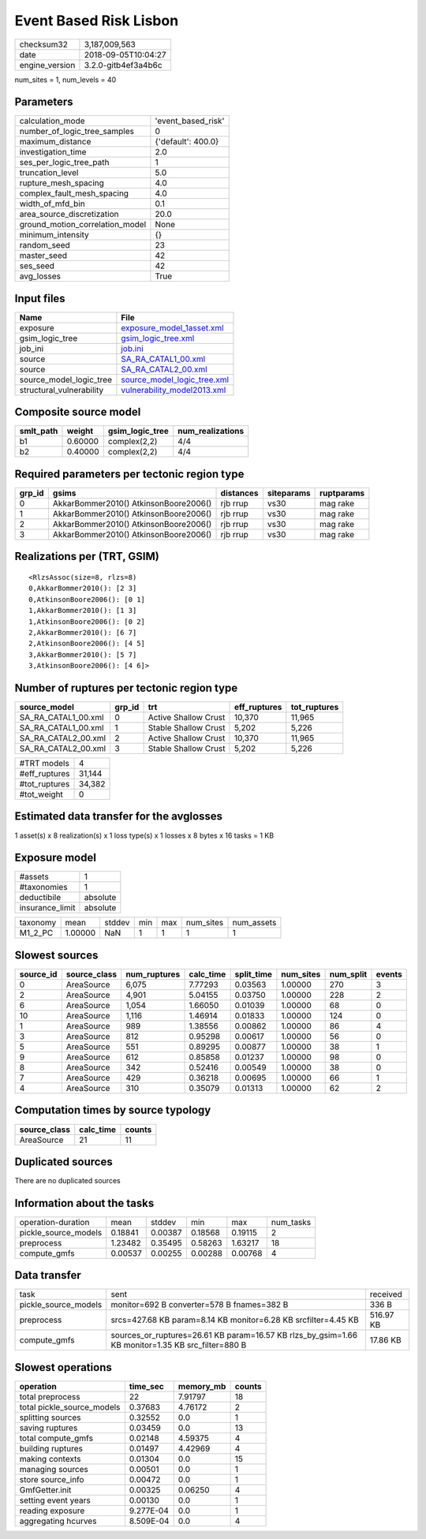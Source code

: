 Event Based Risk Lisbon
=======================

============== ===================
checksum32     3,187,009,563      
date           2018-09-05T10:04:27
engine_version 3.2.0-gitb4ef3a4b6c
============== ===================

num_sites = 1, num_levels = 40

Parameters
----------
=============================== ==================
calculation_mode                'event_based_risk'
number_of_logic_tree_samples    0                 
maximum_distance                {'default': 400.0}
investigation_time              2.0               
ses_per_logic_tree_path         1                 
truncation_level                5.0               
rupture_mesh_spacing            4.0               
complex_fault_mesh_spacing      4.0               
width_of_mfd_bin                0.1               
area_source_discretization      20.0              
ground_motion_correlation_model None              
minimum_intensity               {}                
random_seed                     23                
master_seed                     42                
ses_seed                        42                
avg_losses                      True              
=============================== ==================

Input files
-----------
======================== ============================================================
Name                     File                                                        
======================== ============================================================
exposure                 `exposure_model_1asset.xml <exposure_model_1asset.xml>`_    
gsim_logic_tree          `gsim_logic_tree.xml <gsim_logic_tree.xml>`_                
job_ini                  `job.ini <job.ini>`_                                        
source                   `SA_RA_CATAL1_00.xml <SA_RA_CATAL1_00.xml>`_                
source                   `SA_RA_CATAL2_00.xml <SA_RA_CATAL2_00.xml>`_                
source_model_logic_tree  `source_model_logic_tree.xml <source_model_logic_tree.xml>`_
structural_vulnerability `vulnerability_model2013.xml <vulnerability_model2013.xml>`_
======================== ============================================================

Composite source model
----------------------
========= ======= =============== ================
smlt_path weight  gsim_logic_tree num_realizations
========= ======= =============== ================
b1        0.60000 complex(2,2)    4/4             
b2        0.40000 complex(2,2)    4/4             
========= ======= =============== ================

Required parameters per tectonic region type
--------------------------------------------
====== ===================================== ========= ========== ==========
grp_id gsims                                 distances siteparams ruptparams
====== ===================================== ========= ========== ==========
0      AkkarBommer2010() AtkinsonBoore2006() rjb rrup  vs30       mag rake  
1      AkkarBommer2010() AtkinsonBoore2006() rjb rrup  vs30       mag rake  
2      AkkarBommer2010() AtkinsonBoore2006() rjb rrup  vs30       mag rake  
3      AkkarBommer2010() AtkinsonBoore2006() rjb rrup  vs30       mag rake  
====== ===================================== ========= ========== ==========

Realizations per (TRT, GSIM)
----------------------------

::

  <RlzsAssoc(size=8, rlzs=8)
  0,AkkarBommer2010(): [2 3]
  0,AtkinsonBoore2006(): [0 1]
  1,AkkarBommer2010(): [1 3]
  1,AtkinsonBoore2006(): [0 2]
  2,AkkarBommer2010(): [6 7]
  2,AtkinsonBoore2006(): [4 5]
  3,AkkarBommer2010(): [5 7]
  3,AtkinsonBoore2006(): [4 6]>

Number of ruptures per tectonic region type
-------------------------------------------
=================== ====== ==================== ============ ============
source_model        grp_id trt                  eff_ruptures tot_ruptures
=================== ====== ==================== ============ ============
SA_RA_CATAL1_00.xml 0      Active Shallow Crust 10,370       11,965      
SA_RA_CATAL1_00.xml 1      Stable Shallow Crust 5,202        5,226       
SA_RA_CATAL2_00.xml 2      Active Shallow Crust 10,370       11,965      
SA_RA_CATAL2_00.xml 3      Stable Shallow Crust 5,202        5,226       
=================== ====== ==================== ============ ============

============= ======
#TRT models   4     
#eff_ruptures 31,144
#tot_ruptures 34,382
#tot_weight   0     
============= ======

Estimated data transfer for the avglosses
-----------------------------------------
1 asset(s) x 8 realization(s) x 1 loss type(s) x 1 losses x 8 bytes x 16 tasks = 1 KB

Exposure model
--------------
=============== ========
#assets         1       
#taxonomies     1       
deductibile     absolute
insurance_limit absolute
=============== ========

======== ======= ====== === === ========= ==========
taxonomy mean    stddev min max num_sites num_assets
M1_2_PC  1.00000 NaN    1   1   1         1         
======== ======= ====== === === ========= ==========

Slowest sources
---------------
========= ============ ============ ========= ========== ========= ========= ======
source_id source_class num_ruptures calc_time split_time num_sites num_split events
========= ============ ============ ========= ========== ========= ========= ======
0         AreaSource   6,075        7.77293   0.03563    1.00000   270       3     
2         AreaSource   4,901        5.04155   0.03750    1.00000   228       2     
6         AreaSource   1,054        1.66050   0.01039    1.00000   68        0     
10        AreaSource   1,116        1.46914   0.01833    1.00000   124       0     
1         AreaSource   989          1.38556   0.00862    1.00000   86        4     
3         AreaSource   812          0.95298   0.00617    1.00000   56        0     
5         AreaSource   551          0.89295   0.00877    1.00000   38        1     
9         AreaSource   612          0.85858   0.01237    1.00000   98        0     
8         AreaSource   342          0.52416   0.00549    1.00000   38        0     
7         AreaSource   429          0.36218   0.00695    1.00000   66        1     
4         AreaSource   310          0.35079   0.01313    1.00000   62        2     
========= ============ ============ ========= ========== ========= ========= ======

Computation times by source typology
------------------------------------
============ ========= ======
source_class calc_time counts
============ ========= ======
AreaSource   21        11    
============ ========= ======

Duplicated sources
------------------
There are no duplicated sources

Information about the tasks
---------------------------
==================== ======= ======= ======= ======= =========
operation-duration   mean    stddev  min     max     num_tasks
pickle_source_models 0.18841 0.00387 0.18568 0.19115 2        
preprocess           1.23482 0.35495 0.58263 1.63217 18       
compute_gmfs         0.00537 0.00255 0.00288 0.00768 4        
==================== ======= ======= ======= ======= =========

Data transfer
-------------
==================== ================================================================================================= =========
task                 sent                                                                                              received 
pickle_source_models monitor=692 B converter=578 B fnames=382 B                                                        336 B    
preprocess           srcs=427.68 KB param=8.14 KB monitor=6.28 KB srcfilter=4.45 KB                                    516.97 KB
compute_gmfs         sources_or_ruptures=26.61 KB param=16.57 KB rlzs_by_gsim=1.66 KB monitor=1.35 KB src_filter=880 B 17.86 KB 
==================== ================================================================================================= =========

Slowest operations
------------------
========================== ========= ========= ======
operation                  time_sec  memory_mb counts
========================== ========= ========= ======
total preprocess           22        7.91797   18    
total pickle_source_models 0.37683   4.76172   2     
splitting sources          0.32552   0.0       1     
saving ruptures            0.03459   0.0       13    
total compute_gmfs         0.02148   4.59375   4     
building ruptures          0.01497   4.42969   4     
making contexts            0.01304   0.0       15    
managing sources           0.00501   0.0       1     
store source_info          0.00472   0.0       1     
GmfGetter.init             0.00325   0.06250   4     
setting event years        0.00130   0.0       1     
reading exposure           9.277E-04 0.0       1     
aggregating hcurves        8.509E-04 0.0       4     
========================== ========= ========= ======